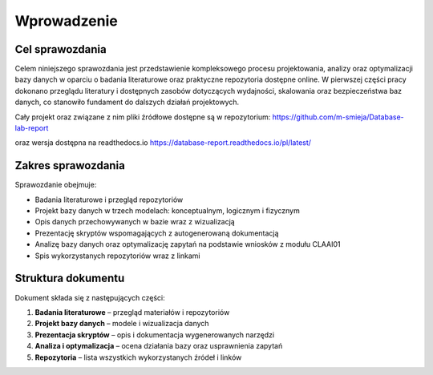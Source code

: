 Wprowadzenie
============

Cel sprawozdania
----------------

Celem niniejszego sprawozdania jest przedstawienie kompleksowego procesu projektowania, analizy oraz optymalizacji bazy danych w oparciu o badania literaturowe oraz praktyczne repozytoria dostępne online. W pierwszej części pracy dokonano przeglądu literatury i dostępnych zasobów dotyczących wydajności, skalowania oraz bezpieczeństwa baz danych, co stanowiło fundament do dalszych działań projektowych.

Cały projekt oraz związane z nim pliki źródłowe dostępne są w repozytorium:  
`https://github.com/m-smieja/Database-lab-report <https://github.com/m-smieja/Database-lab-report>`_

oraz wersja dostępna na readthedocs.io
`<https://database-report.readthedocs.io/pl/latest/>`_



Zakres sprawozdania
-------------------

Sprawozdanie obejmuje:

* Badania literaturowe i przegląd repozytoriów
* Projekt bazy danych w trzech modelach: konceptualnym, logicznym i fizycznym
* Opis danych przechowywanych w bazie wraz z wizualizacją
* Prezentację skryptów wspomagających z autogenerowaną dokumentacją
* Analizę bazy danych oraz optymalizację zapytań na podstawie wniosków z modułu CLAAI01
* Spis wykorzystanych repozytoriów wraz z linkami

Struktura dokumentu
-------------------

Dokument składa się z następujących części:

1. **Badania literaturowe** – przegląd materiałów i repozytoriów
2. **Projekt bazy danych** – modele i wizualizacja danych
3. **Prezentacja skryptów** – opis i dokumentacja wygenerowanych narzędzi
4. **Analiza i optymalizacja** – ocena działania bazy oraz usprawnienia zapytań
5. **Repozytoria** – lista wszystkich wykorzystanych źródeł i linków


